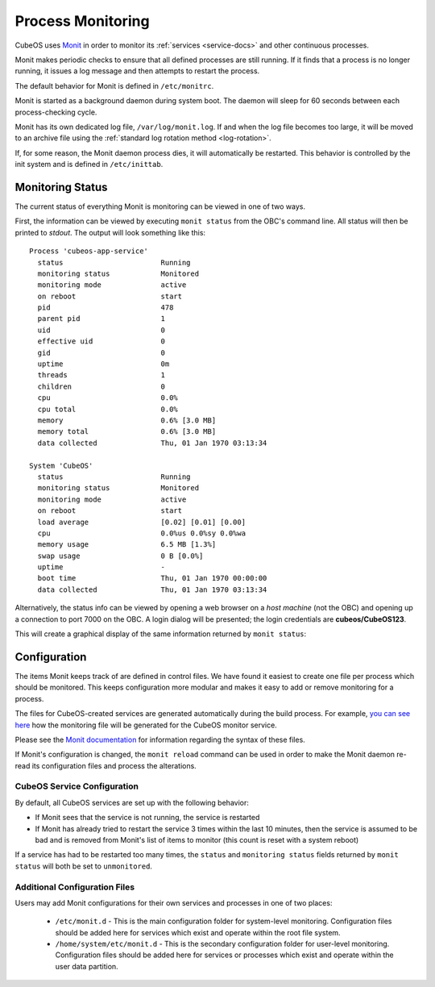 Process Monitoring
==================

CubeOS uses `Monit <https://mmonit.com/monit/documentation/monit.html>`__ in order to monitor its
:ref:`services <service-docs>` and other continuous processes.

Monit makes periodic checks to ensure that all defined processes are still running.
If it finds that a process is no longer running, it issues a log message and then attempts to
restart the process.

The default behavior for Monit is defined in ``/etc/monitrc``.

Monit is started as a background daemon during system boot.
The daemon will sleep for 60 seconds between each process-checking cycle.

Monit has its own dedicated log file, ``/var/log/monit.log``.
If and when the log file becomes too large, it will be moved to an archive file using the
:ref:`standard log rotation method <log-rotation>`.

If, for some reason, the Monit daemon process dies, it will automatically be restarted.
This behavior is controlled by the init system and is defined in ``/etc/inittab``.

Monitoring Status
-----------------

The current status of everything Monit is monitoring can be viewed in one of two ways.

First, the information can be viewed by executing ``monit status`` from the OBC's command line.
All status will then be printed to `stdout`.
The output will look something like this::

    Process 'cubeos-app-service'
      status                       Running
      monitoring status            Monitored
      monitoring mode              active
      on reboot                    start
      pid                          478
      parent pid                   1
      uid                          0
      effective uid                0
      gid                          0
      uptime                       0m
      threads                      1
      children                     0
      cpu                          0.0%
      cpu total                    0.0%
      memory                       0.6% [3.0 MB]
      memory total                 0.6% [3.0 MB]
      data collected               Thu, 01 Jan 1970 03:13:34
    
    System 'CubeOS'
      status                       Running
      monitoring status            Monitored
      monitoring mode              active
      on reboot                    start
      load average                 [0.02] [0.01] [0.00]
      cpu                          0.0%us 0.0%sy 0.0%wa
      memory usage                 6.5 MB [1.3%]
      swap usage                   0 B [0.0%]
      uptime                       -
      boot time                    Thu, 01 Jan 1970 00:00:00
      data collected               Thu, 01 Jan 1970 03:13:34

Alternatively, the status info can be viewed by opening a web browser on a *host machine*
(not the OBC) and opening up a connection to port 7000 on the OBC.
A login dialog will be presented; the login credentials are **cubeos/CubeOS123**.

This will create a graphical display of the same information returned by ``monit status``:

.. image:: ../../images/monit.png

Configuration
-------------

The items Monit keeps track of are defined in control files.
We have found it easiest to create one file per process which should be monitored.
This keeps configuration more modular and makes it easy to add or remove monitoring for a process.

The files for CubeOS-created services are generated automatically during the build process.
For example, `you can see here <https://github.com/cubeos/cubeos-linux-build/blob/master/package/cubeos/cubeos-monitor/cubeos-monitor.mk>`__
how the monitoring file will be generated for the CubeOS monitor service.

Please see the `Monit documentation <https://mmonit.com/monit/documentation/monit.html#THE-MONIT-CONTROL-FILE>`__
for information regarding the syntax of these files.

If Monit's configuration is changed, the ``monit reload`` command can be used in order to make the
Monit daemon re-read its configuration files and process the alterations.

CubeOS Service Configuration
~~~~~~~~~~~~~~~~~~~~~~~~~~~

By default, all CubeOS services are set up with the following behavior:

- If Monit sees that the service is not running, the service is restarted
- If Monit has already tried to restart the service 3 times within the last 10 minutes, then the
  service is assumed to be bad and is removed from Monit's list of items to monitor
  (this count is reset with a system reboot)

If a service has had to be restarted too many times, the ``status`` and ``monitoring status`` fields
returned by ``monit status`` will both be set to ``unmonitored``.

Additional Configuration Files
~~~~~~~~~~~~~~~~~~~~~~~~~~~~~~

Users may add Monit configurations for their own services and processes in one of two places:

    - ``/etc/monit.d`` - This is the main configuration folder for system-level monitoring.
      Configuration files should be added here for services which exist and operate within the
      root file system.
    - ``/home/system/etc/monit.d`` - This is the secondary configuration folder for user-level
      monitoring. Configuration files should be added here for services or processes which exist
      and operate within the user data partition.